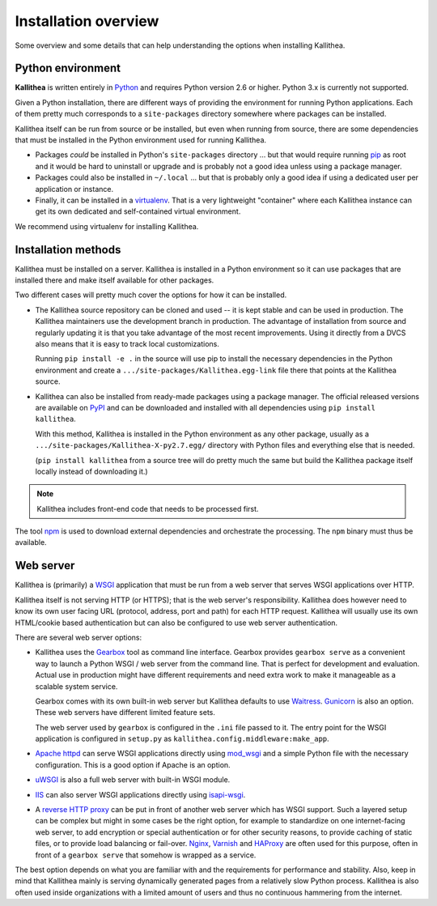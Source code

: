 .. _overview:

=====================
Installation overview
=====================

Some overview and some details that can help understanding the options when
installing Kallithea.


Python environment
------------------

**Kallithea** is written entirely in Python_ and requires Python version
2.6 or higher. Python 3.x is currently not supported.

Given a Python installation, there are different ways of providing the
environment for running Python applications. Each of them pretty much
corresponds to a ``site-packages`` directory somewhere where packages can be
installed.

Kallithea itself can be run from source or be installed, but even when running
from source, there are some dependencies that must be installed in the Python
environment used for running Kallithea.

- Packages *could* be installed in Python's ``site-packages`` directory ... but
  that would require running pip_ as root and it would be hard to uninstall or
  upgrade and is probably not a good idea unless using a package manager.

- Packages could also be installed in ``~/.local`` ... but that is probably
  only a good idea if using a dedicated user per application or instance.

- Finally, it can be installed in a virtualenv_. That is a very lightweight
  "container" where each Kallithea instance can get its own dedicated and
  self-contained virtual environment.

We recommend using virtualenv for installing Kallithea.


Installation methods
--------------------

Kallithea must be installed on a server. Kallithea is installed in a Python
environment so it can use packages that are installed there and make itself
available for other packages.

Two different cases will pretty much cover the options for how it can be
installed.

- The Kallithea source repository can be cloned and used -- it is kept stable and
  can be used in production. The Kallithea maintainers use the development
  branch in production. The advantage of installation from source and regularly
  updating it is that you take advantage of the most recent improvements. Using
  it directly from a DVCS also means that it is easy to track local customizations.

  Running ``pip install -e .`` in the source will use pip to install the
  necessary dependencies in the Python environment and create a
  ``.../site-packages/Kallithea.egg-link`` file there that points at the Kallithea
  source.

- Kallithea can also be installed from ready-made packages using a package manager.
  The official released versions are available on PyPI_ and can be downloaded and
  installed with all dependencies using ``pip install kallithea``.

  With this method, Kallithea is installed in the Python environment as any
  other package, usually as a ``.../site-packages/Kallithea-X-py2.7.egg/``
  directory with Python files and everything else that is needed.

  (``pip install kallithea`` from a source tree will do pretty much the same
  but build the Kallithea package itself locally instead of downloading it.)

.. note:: Kallithea includes front-end code that needs to be processed first.
The tool npm_ is used to download external dependencies and orchestrate the
processing. The ``npm`` binary must thus be available.


Web server
----------

Kallithea is (primarily) a WSGI_ application that must be run from a web
server that serves WSGI applications over HTTP.

Kallithea itself is not serving HTTP (or HTTPS); that is the web server's
responsibility. Kallithea does however need to know its own user facing URL
(protocol, address, port and path) for each HTTP request. Kallithea will
usually use its own HTML/cookie based authentication but can also be configured
to use web server authentication.

There are several web server options:

- Kallithea uses the Gearbox_ tool as command line interface. Gearbox provides
  ``gearbox serve`` as a convenient way to launch a Python WSGI / web server
  from the command line. That is perfect for development and evaluation.
  Actual use in production might have different requirements and need extra
  work to make it manageable as a scalable system service.

  Gearbox comes with its own built-in web server but Kallithea defaults to use
  Waitress_. Gunicorn_ is also an option. These web servers have different
  limited feature sets.

  The web server used by ``gearbox`` is configured in the ``.ini`` file passed
  to it. The entry point for the WSGI application is configured
  in ``setup.py`` as ``kallithea.config.middleware:make_app``.

- `Apache httpd`_ can serve WSGI applications directly using mod_wsgi_ and a
  simple Python file with the necessary configuration. This is a good option if
  Apache is an option.

- uWSGI_ is also a full web server with built-in WSGI module.

- IIS_ can also server WSGI applications directly using isapi-wsgi_.

- A `reverse HTTP proxy <https://en.wikipedia.org/wiki/Reverse_proxy>`_
  can be put in front of another web server which has WSGI support.
  Such a layered setup can be complex but might in some cases be the right
  option, for example to standardize on one internet-facing web server, to add
  encryption or special authentication or for other security reasons, to
  provide caching of static files, or to provide load balancing or fail-over.
  Nginx_, Varnish_ and HAProxy_ are often used for this purpose, often in front
  of a ``gearbox serve`` that somehow is wrapped as a service.

The best option depends on what you are familiar with and the requirements for
performance and stability. Also, keep in mind that Kallithea mainly is serving
dynamically generated pages from a relatively slow Python process. Kallithea is
also often used inside organizations with a limited amount of users and thus no
continuous hammering from the internet.


.. _Python: http://www.python.org/
.. _Gunicorn: http://gunicorn.org/
.. _Waitress: http://waitress.readthedocs.org/en/latest/
.. _virtualenv: http://pypi.python.org/pypi/virtualenv
.. _Gearbox: http://turbogears.readthedocs.io/en/latest/turbogears/gearbox.html
.. _PyPI: https://pypi.python.org/pypi
.. _Apache httpd: http://httpd.apache.org/
.. _mod_wsgi: https://code.google.com/p/modwsgi/
.. _isapi-wsgi: https://github.com/hexdump42/isapi-wsgi
.. _uWSGI: https://uwsgi-docs.readthedocs.org/en/latest/
.. _nginx: http://nginx.org/en/
.. _iis: http://en.wikipedia.org/wiki/Internet_Information_Services
.. _pip: http://en.wikipedia.org/wiki/Pip_%28package_manager%29
.. _WSGI: http://en.wikipedia.org/wiki/Web_Server_Gateway_Interface
.. _HAProxy: http://www.haproxy.org/
.. _Varnish: https://www.varnish-cache.org/
.. _npm: https://www.npmjs.com/
